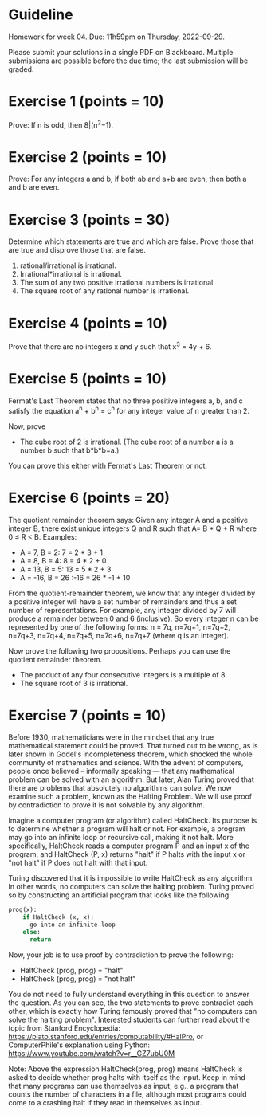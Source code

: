 * Guideline

 Homework for week 04. Due: 11h59pm on Thursday, 2022-09-29. 

 Please submit your solutions in a single PDF on Blackboard. Multiple submissions are possible before the due time; the last submission will be graded. 



 
* Exercise 1 (points = 10)

  Prove: If n is odd, then 8|(n^2−1).


* Exercise 2 (points = 10)

  Prove: For any integers a and b, if both ab and a+b are even, then both a and b are even.


* Exercise 3 (points = 30)

  Determine which statements are true and which are false. Prove those that are true
and disprove those that are false. 

1. rational/irrational is irrational.
2. Irrational*irrational is irrational.   
3. The sum of any two positive irrational numbers is irrational.
4. The square root of any rational number is irrational.


  

  


* Exercise 4 (points = 10)

  Prove that there are no integers x and y such that x^3 = 4y + 6.



* Exercise 5 (points = 10)

 Fermat's Last Theorem states that no three positive integers a, b, and c satisfy the equation a^n + b^n = c^n for any integer value of n greater than 2.

  
Now, prove
- The cube root of 2 is irrational. (The cube root of a number a is a number b such that b*b*b=a.)

You can prove this either with Fermat's Last Theorem or not. 



  
* Exercise 6 (points = 20)

The quotient remainder theorem says:
Given any integer A and a positive integer B, there exist unique integers Q and R such that A= B * Q + R where 0 ≤ R < B. Examples:
- A = 7, B = 2: 7 = 2 * 3 + 1
- A = 8, B = 4: 8 = 4 * 2 + 0
- A = 13, B = 5: 13 = 5 * 2 + 3
- A = -16, B = 26 :-16 = 26 * -1 + 10

From the quotient-remainder theorem, we know that any integer divided by a positive integer will have a set number of remainders and thus a set number of representations. For example, any integer divided by 7 will produce a remainder between 0 and 6 (inclusive). So every integer n  can be represented by one of the following forms: n = 7q, n=7q+1, n=7q+2, n=7q+3, n=7q+4, n=7q+5, n=7q+6, n=7q+7 (where q is an integer). 

Now prove the following two propositions. Perhaps you can use the quotient remainder theorem.

- The product of any four consecutive integers is a multiple of 8. 
- The square root of 3 is irrational.
  



* Exercise 7 (points = 10)


Before 1930, mathematicians were in the mindset that any true mathematical statement could be proved. That turned out to be wrong, as is later shown in Godel's incompleteness theorem, which shocked the whole community of mathematics and science. With the advent of computers, people once believed -- informally speaking --- that any mathematical problem can be solved with an algorithm. But later, Alan Turing proved that there are problems that absolutely no algorithms can solve. We now examine such a problem, known as the Halting Problem. We will use proof by contradiction to prove it is not solvable by any algorithm. 

Imagine a computer program (or algorithm) called HaltCheck. Its purpose is to determine whether a program will halt or not. For example, a program may go into an infinite loop or recursive call, making it not halt. More specifically, HaltCheck  reads a computer program P and an input x of the program, and HaltCheck (P, x) returns "halt"  if P halts with the input x or "not halt" if P does not halt with that input.


Turing discovered that it is impossible to write HaltCheck as any algorithm. In other words, no computers can solve the halting problem. Turing proved so by constructing an artificial program that looks like the following:


#+BEGIN_SRC python
prog(x):
    if HaltCheck (x, x):
      go into an infinite loop
    else:
      return
#+END_SRC

Now, your job is to use proof by contradiction to prove the following:

- HaltCheck (prog, prog) = "halt"
- HaltCheck (prog, prog) = "not halt"

You do not need to fully understand everything in this question to answer the question. As you can see, the two statements to prove contradict each other, which is exactly how Turing famously proved that "no computers can solve the halting problem". Interested students can further read about the topic from Stanford Encyclopedia: https://plato.stanford.edu/entries/computability/#HalPro,   or ComputerPhile's explanation using Python: https://www.youtube.com/watch?v=r__GZ7ubU0M

Note: Above the expression HaltCheck(prog, prog)  means HaltCheck is asked to decide whether prog halts with itself as the input. Keep in mind that many programs can use themselves as input, e.g., a program that counts the number of characters in a file, although most programs could come to a crashing halt if they read in themselves as input. 




